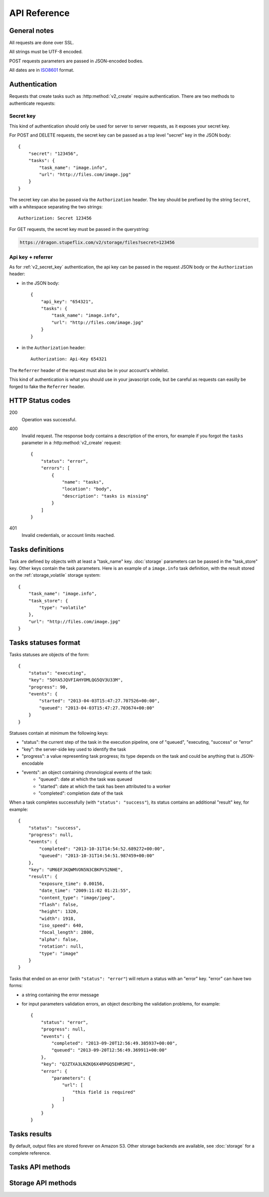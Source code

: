 .. highlight:: js

API Reference
=============

General notes
-------------

All requests are done over SSL.

All strings must be UTF-8 encoded.

POST requests parameters are passed in JSON-encoded bodies.

All dates are in `ISO8601 <http://en.wikipedia.org/wiki/ISO_8601>`_ format.


Authentication
--------------

Requests that create tasks such as :http:method:`v2_create` require
authentication. There are two methods to authenticate requests:

.. _v2_secret_key:

Secret key
~~~~~~~~~~

This kind of authentication should only be used for server to server requests,
as it exposes your secret key.

For POST and DELETE requests, the secret key can be passed as a top level
"secret" key in the JSON body::

    {
        "secret": "123456",
        "tasks": {
            "task_name": "image.info", 
            "url": "http://files.com/image.jpg"
        }
    }

The secret key can also be passed via the ``Authorization`` header. The key
should be prefixed by the string ``Secret``, with a whitespace separating the
two strings::

    Authorization: Secret 123456

For GET requests, the secret key must be passed in the querystring:

.. code-block:: none

    https://dragon.stupeflix.com/v2/storage/files?secret=123456

.. _v2_api_key_referer_auth:

Api key + referrer
~~~~~~~~~~~~~~~~~~

As for :ref:`v2_secret_key` authentication, the api key can be passed in the
request JSON body or the ``Authorization`` header:

* in the JSON body::

    {
        "api_key": "654321",
        "tasks": {
            "task_name": "image.info", 
            "url": "http://files.com/image.jpg"
        }
    }

* in the ``Authorization`` header::

    Authorization: Api-Key 654321

The ``Referrer`` header of the request must also be in your account's
whitelist.

This kind of authentication is what you should use in your javascript code, but
be careful as requests can easilly be forged to fake the ``Referrer`` header.


HTTP Status codes
-----------------

200
    Operation was successful.

400
    Invalid request. The response body contains a description of the errors,
    for example if you forgot the ``tasks`` parameter in a
    :http:method:`v2_create` request::

        {
            "status": "error", 
            "errors": [
                {
                    "name": "tasks",
                    "location": "body", 
                    "description": "tasks is missing"
                }
            ]
        }

401
    Invalid credentials, or account limits reached.


Tasks definitions
-----------------

Task are defined by objects with at least a "task_name" key. :doc:`storage`
parameters can be passed in the "task_store" key. Other keys contain the task
parameters. Here is an example of a ``image.info`` task definition, with the
result stored on the :ref:`storage_volatile` storage system::

    {
        "task_name": "image.info", 
        "task_store": {
            "type": "volatile"
        },
        "url": "http://files.com/image.jpg"
    }


Tasks statuses format
---------------------

Tasks statuses are objects of the form::

    {
        "status": "executing",
        "key": "5OYA5JQVFIAHYOMLQG5QV3U33M",
        "progress": 90,
        "events": {
            "started": "2013-04-03T15:47:27.707526+00:00", 
            "queued": "2013-04-03T15:47:27.703674+00:00"
        }
    }

Statuses contain at minimum the following keys:    

* "status": the current step of the task in the execution pipeline, one of
  "queued", "executing, "success" or "error"
* "key": the server-side key used to identify the task
* "progress": a value representing task progress; its type depends on the
  task and could be anything that is JSON-encodable
* "events": an object containing chronological events of the task:
    * "queued": date at which the task was queued
    * "started": date at which the task has been attributed to a worker
    * "completed": completion date of the task

When a task completes successfully (with ``"status": "success"``), its status
contains an additional "result" key, for example::

    {
        "status": "success",
        "progress": null,
        "events": {
            "completed": "2013-10-31T14:54:52.689272+00:00",
            "queued": "2013-10-31T14:54:51.987459+00:00"
        },
        "key": "UM6EFJKQWMVON5N3CBKPV52NHE",
        "result": {
            "exposure_time": 0.00156,
            "date_time": "2009:11:02 01:21:55",
            "content_type": "image/jpeg",
            "flash": false,
            "height": 1320,
            "width": 1918,
            "iso_speed": 640,
            "focal_length": 2800,
            "alpha": false,
            "rotation": null,
            "type": "image"
        }
    }

Tasks that ended on an error (with ``"status": "error"``) will return a
status with an "error" key. "error" can have two forms:

* a string containing the error message

* for input parameters validation errors, an object describing the
  validation problems, for example::

    {
        "status": "error",
        "progress": null,
        "events": {
            "completed": "2013-09-20T12:56:49.385937+00:00",
            "queued": "2013-09-20T12:56:49.369911+00:00"
        },
        "key": "QJZTXA3LNZKQ6X4RPGQ5EHRSMI",
        "error": {
            "parameters": {
                "url": [
                    "this field is required"
                ]
            }
        }
    }


Tasks results
-------------

By default, output files are stored forever on Amazon S3. Other storage
backends are available, see :doc:`storage` for a complete reference.


Tasks API methods
-----------------

.. http:method:: POST /v2/create
    :label-name: v2_create
    :title: /v2/create

    Queue one or more tasks and return a list of tasks status.

    Here is an example request creating two tasks::

        {
            "tasks": [
                {"task_name": "image.info", "url": "http://files.com/image.jpg"},
                {"task_name": "image.thumb", "url": "http://files.com/image.jpg"}
            ]
        }

    :param tasks: 
        a list containing the definitions of the tasks to execute. The method
        also accepts a single task definition for convenience.

    :optparam block:
        a boolean indicating if the call should return immediately with the
        current status of the tasks, or wait for all tasks to complete and
        return their final status.

    :response:
        a list of task statuses::

            [
                {
                    "status": "queued", 
                    "events": {"queued": "2013-04-03T15:47:27.703674+00:00"}, 
                    "key": "6GRQ3H5EHU7GXUTIOSS2GUDPGQ"
                }, 
                {
                    "status": "queued", 
                    "events": {"queued": "2013-04-03T15:47:27.703717+00:00"}, 
                    "key": "5OYA5JQVFIAHYOMLQG5QV3U33M"
                }
            ]


.. http:method:: POST /v2/create_file/{filename}
    :label-name: v2_create_file_post
    :title: /v2/create_file (POST)

    Queue a task, block until it's finished and redirect to its output file. 

    Example request::

        {
            "task": {"task_name": "image.thumb", "url": "http://files.com/image.jpg"}
        }

    :arg filename: 
        used to select the desired file, for tasks that output multiple files.
        Can be omited for tasks that output a single file.

    :param task:
        a task definition.

    :response 302:
        a redirect to the selected task output file.

    :response 404:
        a 404 is returned if "filename" is invalid or missing. The response
        body contains hints about the error::

            {
                "status": "error", 
                "error": "'medium' is not a valid filename, choose one of: 'small', 'large'"
            }        

    :response 400:
        invalid request, or the task failed in some way. In the latter case,
        the task status is returned::

            {
                "status": "error",
                "key": "6GRQ3H5EHU7GXUTIOSS2GUDPGQ",
                "error": "File 'http://files.com/cat.jpeg' is not a valid image file",
                "events": {
                    "queued": "2013-04-03T15:47:27.703717+00:00",
                    "completed": "2013-04-03T15:47:27.729026+00:00"
                }
            }


.. http:method:: GET /v2/create_file/{filename}
    :label-name: v2_create_file_get
    :title: /v2/create_file (GET)

    This is the GET version of :http:method:`v2_tasks_file_post`, allowing to
    create a task, and redirect to one of its output files by using GET
    semantics.
    
    It can be useful for cases where you want to use directly the result of a
    task but can't issue a POST. For example you could create a thumbnail
    directly in an image tag:

    .. code-block:: html
    
        <img src="https://dragon.stupeflix.com/v2/create_file/cat.jpg?task_name=image.thumb&url=http://foo.com/cat.jpg&secret=123456" />

    :arg filename: 
        used to select the desired file, for tasks that output multiple files.
        Can be omited for tasks that output a single file.

    :param task_name:
        task name.

    :param \*:
        remaining querystring parameters are the parameters of the task.

    :response:
        returns the same responses as :http:method:`v2_create_file_post`.


.. http:method:: POST /v2/create_stream
    :label-name: v2_create_stream
    :title: /v2/create_stream

    Queue one or more tasks, and stream their status updates.

    Example request::

        {
            "tasks": [
                {"task_name": "hello", "name": "John"},
                {"task_name": "hello", "name": "Jane"},
            ]
        }

    :param tasks:
        a list containing the definitions of the tasks to execute.

    :response:
        here is a sample response for the two tasks above::

            [{"status": "queued", "events": {"queued": "2013-04-03T15:47:27.703674+00:00"}, "key": "6GRQ3H5EHU7GXUTIOSS2GUDPGQ"}, {"status": "queued", "events": {"queued": "2013-04-03T15:47:27.703717+00:00"}, "key": "5OYA5JQVFIAHYOMLQG5QV3U33M"}]
            {"status": "executing", "events": {"started": "2013-04-03T15:47:27.707526+00:00", "queued": "2013-04-03T15:47:27.703674+00:00"}, "key": "6GRQ3H5EHU7GXUTIOSS2GUDPGQ"}
            {"status": "executing", "events": {"started": "2013-04-03T15:47:27.710286+00:00", "queued": "2013-04-03T15:47:27.703717+00:00"}, "key": "5OYA5JQVFIAHYOMLQG5QV3U33M"}
            {"status": "success", "result": "Hello John", "events": {"completed": "2013-04-03T15:47:27.726229+00:00", "queued": "2013-04-03T15:47:27.703674+00:00"}, "key": "6GRQ3H5EHU7GXUTIOSS2GUDPGQ"}
            {"status": "success", "result": "Hello Jane", "events": {"completed": "2013-04-03T15:47:27.729026+00:00", "queued": "2013-04-03T15:47:27.703717+00:00"}, "key": "5OYA5JQVFIAHYOMLQG5QV3U33M"}        

        The first line of the response contains a list with the immediate
        statuses of the tasks. The list is in the same order as the ``tasks``
        parameter, to allow the client to know which key correspond to which
        task.

        The next lines contains interleaved statuses of the two tasks. The
        response is closed when all the tasks have finished.


.. http:method:: GET /v2/status
    :label-name: v2_status
    :title: /v2/status

    Query the status of one or more tasks.

    Example request:

    .. code-block:: none

        https://dragon.stupeflix.com/v2/status?tasks=6GRQ3H5EHU7GXUTIOSS2GUDPGQ&tasks=5OYA5JQVFIAHYOMLQG5QV3U33M&block=true

    :param tasks:
        one or more tasks keys.

    :param block:
        a boolean indicating if the call should return immediately with the
        current status of the task, or wait for all tasks to complete and
        return their final status.

    :response:
        a list of task statuses, see :http:method:`v2_create` for a response
        example.


.. http:method:: POST /v2/status
    :label-name: v2_status_post
    :title: /v2/status

    Same as :http:method:`v2_status` but using POST semantics. Usefull when there
    are too much tasks to query and the querystring size limit is reached.


.. http:method:: GET /v2/status_stream
    :label-name: v2_status_stream
    :title: /v2/status_stream

    Get status streams of one or more tasks.

    Example request:

    .. code-block:: none

        https://dragon.stupeflix.com/v2/stream?tasks=6GRQ3H5EHU7GXUTIOSS2GUDPGQ&tasks=5OYA5JQVFIAHYOMLQG5QV3U33M

    :param tasks:
        one or more tasks keys.

    :response:
        a stream of status updates. See :http:method:`v2_create_stream` for a
        description of the output.


.. http:method:: POST /v2/status_stream
    :label-name: v2_status_stream_post
    :title: /v2/status_stream        

    Same as :http:method:`v2_status_stream` but using POST semantics. Usefull when
    there are too much tasks to query and the querystring size limit is
    reached.


.. http:method:: GET /v2/file/{filename}
    :label-name: v2_file
    :title: /v2/file

    Wait for an existing task to complete and redirect to its output.

    Example request:

    .. code-block:: none

        https://dragon.stupeflix.com/v2/file/cat.jpg?task=6GRQ3H5EHU7GXUTIOSS2GUDPGQ

    :arg filename: 
        used to select the desired file, for tasks that output multiple files.
        Can be omited for tasks that output a single file.

    :param task:
        the task key.

    :response:
        returns the same responses as :http:method:`v2_create_file_post`.


.. _v2_storage_api:        

Storage API methods
-------------------

.. http:method:: GET /v2/storage/files/{path}
    :label-name: v2_storage_files_get
    :title: /v2/storage/files (GET)

    List tasks output files.

    :arg path: the path of the directory to list.
    :optparam recursive: 
        a boolean value indicating if *path* sub-directories
        must be traversed too.
    :response: 
        a mapping containing the lists of files and directories, and storage
        space used by these files::

            {
                "files": [
                    [
                        "dragon-image.thumb-IeWutW",
                        4293,
                        "2013-10-28T20:22:21.000Z"
                    ]
                ],
                "directories": [
                    "XDJC6DIS5UDSFBBOLXWMN27ORI/"
                ],
                "usage": 4293
            }

        All paths are relative to the parent *path*. File entries are of the
        form ``[name, size, last_modified]``.


.. http:method:: DELETE /v2/storage/files/{path}
    :label-name: v2_storage_files_delete
    :title: /v2/storage/files (DELETE)

    Delete tasks output files.

    If *path* is empty, recursively delete all output files.

    If *path* points to a directory, recursively delete all output files under
    this directory.

    If *path* points to a file, delete this file.

    Files can also be targeted by date with the *from*, *to* and *max_age*
    parameters. *from* and *to* dates must be `ISO8601
    <http://en.wikipedia.org/wiki/ISO_8601>`_ date time strings; if they don't
    include a timezone they will be interpreted as UTC.

    :arg path: the path of the file or directory to delete.
    :optparam dry_run: 
        if this boolean is true, return the files that would be deleted, but
        don't actually delete them (default: ``false``).
    :optparam from: the date from which point to delete files.
    :optparam to: the date up to which point to delete files.
    :optparam max_age: files older than *max_age* days are deleted.
    :response: 
        a mapping containing the list of deleted files, the number of bytes
        freed and the (approximate) total space used on the storage after the
        operation::

            {
                "files": [
                    "BCSIT5KDDQQTC7GZ6TBJE7NFIU/dragon-image.thumb-9b0E9P",
                    "XDJC6DIS5UDSFBBOLXWMN27ORI/dragon-image.thumb-IeWutW"
                ],
                "freed": 1257,
                "usage": 6578
            }

.. http:method:: POST /v2/storage/expiration
    :label-name: v2_storage_expiration_post
    :title: /v2/storage/expiration (POST)

    Change lifetime of tasks output files.

    :param days: 
        the number of days after which files are deleted in the tasks output
        storage. A value of 0 means that files are never deleted.


.. http:method:: GET /v2/storage/expiration
    :label-name: v2_storage_expiration_get
    :title: /v2/storage/expiration (GET)

    Get the current lifetime of tasks output files.

    :response: 
        the current lifetime of files, in days. A value of 0 means that
        files are never deleted.

